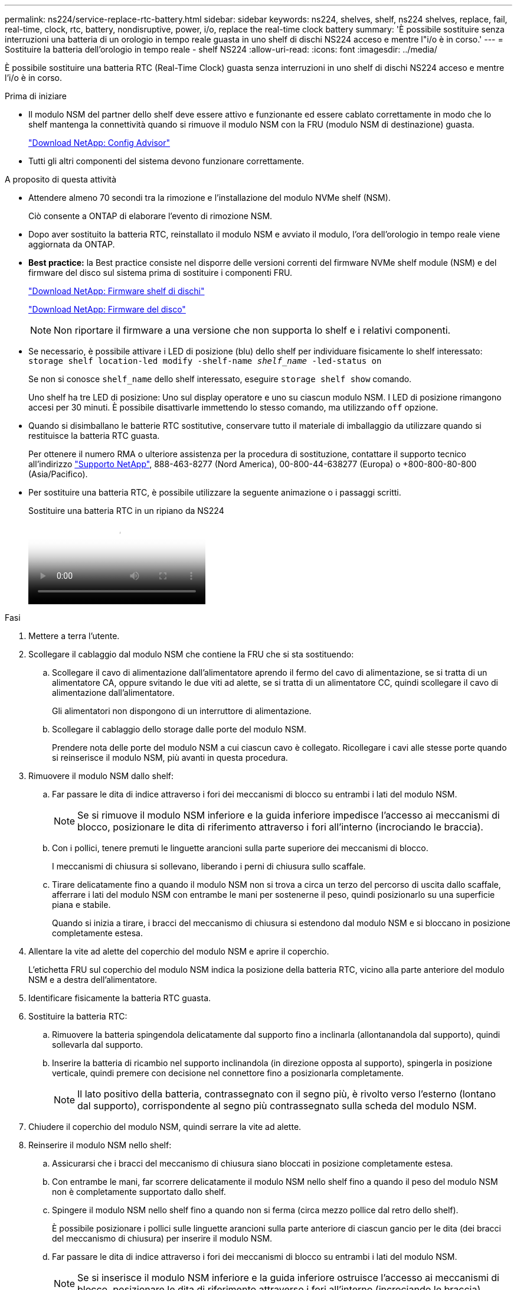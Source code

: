 ---
permalink: ns224/service-replace-rtc-battery.html 
sidebar: sidebar 
keywords: ns224, shelves, shelf, ns224 shelves, replace, fail, real-time, clock, rtc, battery, nondisruptive, power, i/o, replace the real-time clock battery 
summary: 'È possibile sostituire senza interruzioni una batteria di un orologio in tempo reale guasta in uno shelf di dischi NS224 acceso e mentre l"i/o è in corso.' 
---
= Sostituire la batteria dell'orologio in tempo reale - shelf NS224
:allow-uri-read: 
:icons: font
:imagesdir: ../media/


[role="lead"]
È possibile sostituire una batteria RTC (Real-Time Clock) guasta senza interruzioni in uno shelf di dischi NS224 acceso e mentre l'i/o è in corso.

.Prima di iniziare
* Il modulo NSM del partner dello shelf deve essere attivo e funzionante ed essere cablato correttamente in modo che lo shelf mantenga la connettività quando si rimuove il modulo NSM con la FRU (modulo NSM di destinazione) guasta.
+
https://mysupport.netapp.com/site/tools/tool-eula/activeiq-configadvisor["Download NetApp: Config Advisor"^]

* Tutti gli altri componenti del sistema devono funzionare correttamente.


.A proposito di questa attività
* Attendere almeno 70 secondi tra la rimozione e l'installazione del modulo NVMe shelf (NSM).
+
Ciò consente a ONTAP di elaborare l'evento di rimozione NSM.

* Dopo aver sostituito la batteria RTC, reinstallato il modulo NSM e avviato il modulo, l'ora dell'orologio in tempo reale viene aggiornata da ONTAP.
* *Best practice:* la Best practice consiste nel disporre delle versioni correnti del firmware NVMe shelf module (NSM) e del firmware del disco sul sistema prima di sostituire i componenti FRU.
+
https://mysupport.netapp.com/site/downloads/firmware/disk-shelf-firmware["Download NetApp: Firmware shelf di dischi"^]

+
https://mysupport.netapp.com/site/downloads/firmware/disk-drive-firmware["Download NetApp: Firmware del disco"^]

+
[NOTE]
====
Non riportare il firmware a una versione che non supporta lo shelf e i relativi componenti.

====
* Se necessario, è possibile attivare i LED di posizione (blu) dello shelf per individuare fisicamente lo shelf interessato: `storage shelf location-led modify -shelf-name _shelf_name_ -led-status on`
+
Se non si conosce `shelf_name` dello shelf interessato, eseguire `storage shelf show` comando.

+
Uno shelf ha tre LED di posizione: Uno sul display operatore e uno su ciascun modulo NSM. I LED di posizione rimangono accesi per 30 minuti. È possibile disattivarle immettendo lo stesso comando, ma utilizzando `off` opzione.

* Quando si disimballano le batterie RTC sostitutive, conservare tutto il materiale di imballaggio da utilizzare quando si restituisce la batteria RTC guasta.
+
Per ottenere il numero RMA o ulteriore assistenza per la procedura di sostituzione, contattare il supporto tecnico all'indirizzo https://mysupport.netapp.com/site/global/dashboard["Supporto NetApp"^], 888-463-8277 (Nord America), 00-800-44-638277 (Europa) o +800-800-80-800 (Asia/Pacifico).

* Per sostituire una batteria RTC, è possibile utilizzare la seguente animazione o i passaggi scritti.
+
.Sostituire una batteria RTC in un ripiano da NS224
video::df7a12f4-8554-4448-a3df-aa86002f2de8[panopto]


.Fasi
. Mettere a terra l'utente.
. Scollegare il cablaggio dal modulo NSM che contiene la FRU che si sta sostituendo:
+
.. Scollegare il cavo di alimentazione dall'alimentatore aprendo il fermo del cavo di alimentazione, se si tratta di un alimentatore CA, oppure svitando le due viti ad alette, se si tratta di un alimentatore CC, quindi scollegare il cavo di alimentazione dall'alimentatore.
+
Gli alimentatori non dispongono di un interruttore di alimentazione.

.. Scollegare il cablaggio dello storage dalle porte del modulo NSM.
+
Prendere nota delle porte del modulo NSM a cui ciascun cavo è collegato. Ricollegare i cavi alle stesse porte quando si reinserisce il modulo NSM, più avanti in questa procedura.



. Rimuovere il modulo NSM dallo shelf:
+
.. Far passare le dita di indice attraverso i fori dei meccanismi di blocco su entrambi i lati del modulo NSM.
+

NOTE: Se si rimuove il modulo NSM inferiore e la guida inferiore impedisce l'accesso ai meccanismi di blocco, posizionare le dita di riferimento attraverso i fori all'interno (incrociando le braccia).

.. Con i pollici, tenere premuti le linguette arancioni sulla parte superiore dei meccanismi di blocco.
+
I meccanismi di chiusura si sollevano, liberando i perni di chiusura sullo scaffale.

.. Tirare delicatamente fino a quando il modulo NSM non si trova a circa un terzo del percorso di uscita dallo scaffale, afferrare i lati del modulo NSM con entrambe le mani per sostenerne il peso, quindi posizionarlo su una superficie piana e stabile.
+
Quando si inizia a tirare, i bracci del meccanismo di chiusura si estendono dal modulo NSM e si bloccano in posizione completamente estesa.



. Allentare la vite ad alette del coperchio del modulo NSM e aprire il coperchio.
+
L'etichetta FRU sul coperchio del modulo NSM indica la posizione della batteria RTC, vicino alla parte anteriore del modulo NSM e a destra dell'alimentatore.

. Identificare fisicamente la batteria RTC guasta.
. Sostituire la batteria RTC:
+
.. Rimuovere la batteria spingendola delicatamente dal supporto fino a inclinarla (allontanandola dal supporto), quindi sollevarla dal supporto.
.. Inserire la batteria di ricambio nel supporto inclinandola (in direzione opposta al supporto), spingerla in posizione verticale, quindi premere con decisione nel connettore fino a posizionarla completamente.
+

NOTE: Il lato positivo della batteria, contrassegnato con il segno più, è rivolto verso l'esterno (lontano dal supporto), corrispondente al segno più contrassegnato sulla scheda del modulo NSM.



. Chiudere il coperchio del modulo NSM, quindi serrare la vite ad alette.
. Reinserire il modulo NSM nello shelf:
+
.. Assicurarsi che i bracci del meccanismo di chiusura siano bloccati in posizione completamente estesa.
.. Con entrambe le mani, far scorrere delicatamente il modulo NSM nello shelf fino a quando il peso del modulo NSM non è completamente supportato dallo shelf.
.. Spingere il modulo NSM nello shelf fino a quando non si ferma (circa mezzo pollice dal retro dello shelf).
+
È possibile posizionare i pollici sulle linguette arancioni sulla parte anteriore di ciascun gancio per le dita (dei bracci del meccanismo di chiusura) per inserire il modulo NSM.

.. Far passare le dita di indice attraverso i fori dei meccanismi di blocco su entrambi i lati del modulo NSM.
+

NOTE: Se si inserisce il modulo NSM inferiore e la guida inferiore ostruisce l'accesso ai meccanismi di blocco, posizionare le dita di riferimento attraverso i fori all'interno (incrociando le braccia).

.. Con i pollici, tenere premuti le linguette arancioni sulla parte superiore dei meccanismi di blocco.
.. Spingere delicatamente in avanti i fermi fino al punto di arresto.
.. Rilasciare i pollici dalla parte superiore dei meccanismi di blocco, quindi continuare a spingere fino a quando i meccanismi di blocco non scattano in posizione.
+
Il modulo NSM deve essere inserito completamente nello shelf e a filo con i bordi dello shelf.



. Ricollegare il cablaggio al modulo NSM:
+
.. Ricollegare il cablaggio dello storage alle stesse due porte del modulo NSM.
+
I cavi devono essere inseriti con la linguetta di estrazione del connettore rivolta verso l'alto. Quando un cavo è inserito correttamente, scatta in posizione.

.. Ricollegare il cavo di alimentazione all'alimentatore, quindi fissare il cavo di alimentazione con il relativo fermo, se si tratta di un alimentatore CA, oppure serrare le due viti ad alette, se si tratta di un alimentatore CC, quindi scollegare il cavo di alimentazione dall'alimentatore.
+
Quando funziona correttamente, il LED bicolore di un alimentatore si illumina di verde.

+
Inoltre, entrambi i LED LNK (verde) della porta del modulo NSM si illuminano. Se il LED LNK non si accende, ricollegare il cavo.



. Verificare che i LED di attenzione (ambra) sul modulo NSM contenente la batteria RTC guasta e il pannello operatore dello shelf non siano più accesi
+
I LED attenzione del modulo NSM si spengono dopo il riavvio del modulo NSM e non rilevano più un problema alla batteria RTC. Questa operazione può richiedere da tre a cinque minuti.

. Verificare che il modulo NSM sia cablato correttamente eseguendo Active IQ Config Advisor.
+
Se vengono generati errori di cablaggio, seguire le azioni correttive fornite.

+
https://mysupport.netapp.com/site/tools/tool-eula/activeiq-configadvisor["Download NetApp: Config Advisor"^]


